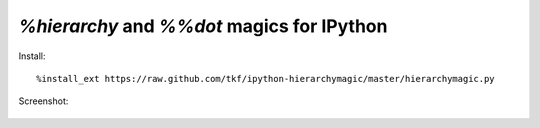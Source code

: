 `%hierarchy` and `%%dot` magics for IPython
===========================================

Install::

  %install_ext https://raw.github.com/tkf/ipython-hierarchymagic/master/hierarchymagic.py

Screenshot:

.. figure:: http://farm8.staticflickr.com/7083/7167551113_70f3b77b26_b.jpg
